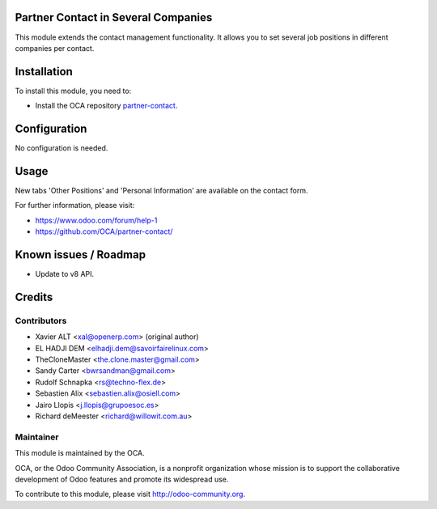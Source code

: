 .. image:: https://img.shields.io/badge/licence-AGPL--3-blue.svg
    :alt: License: AGPL-3

Partner Contact in Several Companies
====================================

This module extends the contact management functionality. It allows you to set
several job positions in different companies per contact.

Installation
============

To install this module, you need to:

* Install the OCA repository `partner-contact`_.

Configuration
=============

No configuration is needed.

Usage
=====

New tabs 'Other Positions' and 'Personal Information' are available on the
contact form.

For further information, please visit:

* https://www.odoo.com/forum/help-1
* https://github.com/OCA/partner-contact/

Known issues / Roadmap
======================

* Update to v8 API.

Credits
=======

Contributors
------------

* Xavier ALT <xal@openerp.com> (original author)
* EL HADJI DEM <elhadji.dem@savoirfairelinux.com>
* TheCloneMaster <the.clone.master@gmail.com>
* Sandy Carter <bwrsandman@gmail.com>
* Rudolf Schnapka <rs@techno-flex.de>
* Sebastien Alix <sebastien.alix@osiell.com>
* Jairo Llopis <j.llopis@grupoesoc.es>
* Richard deMeester <richard@willowit.com.au>

Maintainer
----------

.. image:: https://odoo-community.org/logo.png
   :alt: Odoo Community Association
   :target: https://odoo-community.org

This module is maintained by the OCA.

OCA, or the Odoo Community Association, is a nonprofit organization whose
mission is to support the collaborative development of Odoo features and
promote its widespread use.

To contribute to this module, please visit http://odoo-community.org.


.. _partner-contact: https://github.com/OCA/partner-contact/
